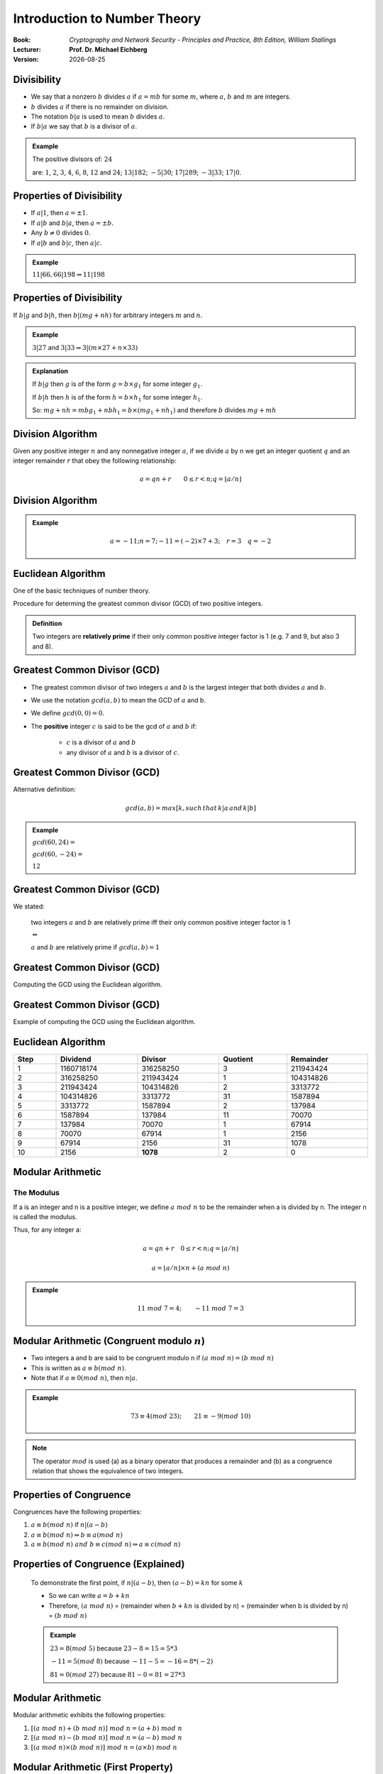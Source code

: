 
.. meta:: 
    :author: Michael Eichberg
    :keywords: Number Theory
    :description lang=en: Introduction to Number Theory
    :description lang=de: Einführung in die Zahlentheorie

.. |date| date::

.. role:: incremental


Introduction to Number Theory
=============================

:Book: *Cryptography and Network Security - Principles and Practice, 8th Edition, William Stallings*
:Lecturer: **Prof. Dr. Michael Eichberg**
:Version: |date|

.. image:: DHBW_CAS_LOGO.svg
    :alt: DHBW CAS Logo
    :scale: 4
    :class: logo


Divisibility
------------

.. class:: incremental

    - We say that a nonzero :math:`b` divides :math:`a` if :math:`a = mb` for some :math:`m`, where :math:`a`, :math:`b` and :math:`m` are integers.

    - :math:`b` divides :math:`a` if there is no remainder on division.

    - The notation :math:`b|a` is used to mean :math:`b` divides :math:`a`.

    - If :math:`b|a` we say that :math:`b` is a divisor of :math:`a`.


.. admonition:: Example
    :class: incremental

    The positive divisors of: :math:`24` 
    
    are: :math:`1`, :math:`2`, :math:`3`, :math:`4`, :math:`6`, :math:`8`, :math:`12` and :math:`24`; :math:`13 | 182`; :math:`-5 | 30`; :math:`17 | 289`; :math:`-3 | 33`; :math:`17 | 0`.


Properties of Divisibility
--------------------------

.. class:: incremental

    - If :math:`a|1`, then :math:`a = \pm 1`.

    - If :math:`a | b` and :math:`b|a`, then :math:`a = \pm b`.

    - Any :math:`b \neq 0` divides :math:`0`.

    - If :math:`a | b` and :math:`b|c`, then :math:`a|c`.

    .. admonition:: Example
        :class: incremental
    
        :math:`11|66, 66|198 \Rightarrow 11|198`


Properties of Divisibility
--------------------------

If :math:`b | g` and :math:`b|h`, then :math:`b|(mg+nh)` for arbitrary integers :math:`m` and :math:`n`.
    
.. admonition:: Example
    :class: incremental:

    :math:`3 | 27` and :math:`3|33 \Rightarrow 3|(m \times 27 + n \times 33)`

.. admonition:: Explanation 
    :class: incremental

    If :math:`b | g` then :math:`g` is of the form :math:`g = b \times g_1`  for some integer :math:`g_1`.

    If :math:`b | h` then :math:`h` is of the form :math:`h = b \times h_1`  for some integer :math:`h_1`.

    So: :math:`mg+nh = mb g_1 + n b h_1 = b \times (mg_1+nh_1)` and therefore :math:`b` divides :math:`mg+mh`


Division Algorithm
------------------

Given any positive integer :math:`n` and any nonnegative integer :math:`a`, if we divide :math:`a` by n we get an integer quotient :math:`q` and an integer remainder :math:`r` that obey the following relationship:

.. math:: 

    a = qn + r \qquad 0 \leq r < n; q = \left \lfloor{a/n} \right \rfloor


.. image:: 1-division_algorithm.png
    :alt: The relationship a=qn+r
    :class: incremental
    

Division Algorithm
------------------


.. image:: 1-division_algorithm_negative_a.png
    :alt: The relationship a=qn+r for negative a

.. admonition:: Example
    :class: incremental

    .. math:: 
        a = -11; n = 7; -11 = (-2)\times 7 + 3; \quad r = 3 \quad q = -2


Euclidean Algorithm
-------------------

One of the basic techniques of number theory.

Procedure for determing the greatest common divisor (GCD) of two positive integers.


.. admonition:: Definition

    Two integers are **relatively prime** if their only common positive integer factor is 1 (e.g. 7 and 9, but also 3 and 8).


Greatest Common Divisor (:ab:`GCD`)
-----------------------------------

.. class:: incremental

    - The greatest common divisor of two integers :math:`a` and :math:`b` is the largest integer that both divides :math:`a` and :math:`b`.

    - We use the notation :math:`gcd(a,b)` to mean the GCD of :math:`a` and b.

    - We define :math:`gcd(0,0) = 0`.

    - The **positive** integer :math:`c` is said to be the gcd of :math:`a` and :math:`b` if:

        - :math:`c` is a divisor of :math:`a` and :math:`b`
        - any divisor of :math:`a` and :math:`b` is a divisor of :math:`c`.


Greatest Common Divisor (:ab:`GCD`)
-----------------------------------

Alternative definition:

.. math:: 

    gcd(a,b) = max[k, such\,that\, k|a \, and \, k|b]

.. admonition:: Example

    .. class:: incremental

        :math:`gcd(60,24) =`

    .. class:: incremental

        :math:`gcd(60, -24) =`

    .. class:: incremental
        
        :math:`12`

Greatest Common Divisor (:ab:`GCD`)
-----------------------------------

We stated:

    two integers :math:`a` and :math:`b` are relatively prime iff  their only common positive integer factor is 1

    :math:`\Leftrightarrow`

    :math:`a` and :math:`b` are relatively prime if :math:`gcd(a,b)=1` 

Greatest Common Divisor (:ab:`GCD`)
-----------------------------------

Computing the GCD using the Euclidean algorithm.

..  To be done!!! 
    .. raw:: html
       <iframe src="Test/gcd animation/Standard/Standard.html" style="margin:auto;position:relative;width:600px;height:400px;overflow:hidden;" title="W3Schools Free Online Web Tutorials"></iframe>

.. image:: 1-Euclidean_algorithm.svg
    :width: 1600


Greatest Common Divisor (:ab:`GCD`)
-----------------------------------

Example of computing the GCD using the Euclidean algorithm.


.. image:: 1-Euclidean_algorithm_example.png
    :width: 600


Euclidean Algorithm
-------------------

.. csv-table:: 
    :header: "Step", "Dividend", "Divisor", "Quotient", "Remainder" 
    :width: 100%

    1, 1160718174, 316258250, 3, 211943424
    2, 316258250, 211943424, 1, 104314826
    3, 211943424, 104314826, 2, 3313772
    4, 104314826, 3313772, 31, 1587894
    5, 3313772, 1587894, 2, 137984
    6, 1587894, 137984, 11, 70070
    7, 137984, 70070, 1, 67914
    8, 70070, 67914, 1, 2156
    9, 67914, 2156, 31, 1078
    10, 2156, **1078**, 2, 0


Modular Arithmetic
------------------

The Modulus
___________

If a is an integer and n is a positive integer, we define :math:`a\; mod\; n` to be the remainder when a is divided by n. The integer n is called the modulus.

Thus, for any integer a:

.. math:: 
    
    a = qn + r \quad 0 \leq r < n; q = \left\lfloor a / n \right\rfloor

    a =  \left\lfloor a / n \right\rfloor \times n + (a\; mod\;  n)

.. admonition:: Example
    :class: incremental

    .. math::

        11\;  mod\;  7 = 4; \qquad -11\;  mod\;  7 = 3


Modular Arithmetic (Congruent modulo :math:`n`)
------------------------------------------------

- Two integers a and b are said to be congruent modulo n if :math:`(a\; mod\; n) = (b\; mod\; n)`

- This is written as :math:`a \equiv b(mod\; n)`.

- Note that if :math:`a \equiv 0 (mod\; n)`, then :math:`n|a`.

.. admonition:: Example
    :class: incremental

    .. math:: 

        73 \equiv 4 (mod\; 23); \qquad 21 \equiv -9 (mod\; 10)

.. admonition:: Note
    :class: incremental

    The operator :math:`mod` is used (a) as a binary operator that produces a remainder and (b) as a congruence relation that shows the equivalence of two integers.


Properties of Congruence
------------------------

Congruences have the following properties:

1. :math:`a \equiv b (mod\; n)` if :math:`n|(a-b)`
2. :math:`a \equiv b (mod\; n) \Rightarrow b \equiv a (mod\; n)`
3. :math:`a \equiv b (mod\; n)\; and\; b \equiv c (mod\; n) \Rightarrow a \equiv c (mod\; n)`


Properties of Congruence (Explained)
------------------------------------

    To demonstrate the first point, if :math:`n|(a - b)`, then :math:`(a - b) = kn` for some :math:`k`

    - So we can write :math:`a=b+kn`

    - Therefore, :math:`(a\; mod\; n)` = (remainder when :math:`b + kn` is divided by n) = (remainder when b is divided by n) = :math:`(b\; mod\; n)`

    .. admonition:: Example
        :class: incremental

        :math:`23 = 8(mod\; 5)` because :math:`23 - 8 = 15 = 5* 3`

        :math:`-11 = 5(mod\; 8)` because :math:`-11 - 5 = -16 = 8* (-2)`

        :math:`81 = 0(mod\; 27)` because :math:`81 - 0 = 81 = 27* 3`


Modular Arithmetic
------------------

Modular arithmetic exhibits the following properties: 

1. :math:`[(a\; mod\; n) + (b\; mod\; n)]\; mod\; n = (a + b)\; mod\; n`
2. :math:`[(a\; mod\; n) - (b\; mod\; n)]\; mod\; n = (a - b)\; mod\; n`
3. :math:`[(a\; mod\; n) \times (b\; mod\; n)]\; mod\; n = (a \times b)\; mod\; n`

Modular Arithmetic (First Property)
-----------------------------------

Define :math:`(a\; mod\; n) = r_a` and :math:`(b\; mod\; n) = r_b`. Then we can write :math:`a = r_a + jn` for some integer j and :math:`b = r_b + kn` for some integer k.

Then:

.. math:: 

    (a + b)\; mod\; n = (r_a + jn + r_b + kn)\; mod\; n

    = (r_a + r_b + (k + j)n)\; mod\; n

    = (r_a + r_b)\; mod\; n

    = [(a\; mod\; n) + (b\; mod\; n)]\; mod\; n


Modular Arithmetic (Examples of Properties)
-------------------------------------------

.. admonition:: Examples
    
    
    .. math::

        11\; mod\; 8 = 3;\qquad 15\; mod\; 8 = 7

    .. math::
        :class: incremental
        
        [(11\; mod\; 8) + (15\; mod\; 8)]\; mod\; 8 = 10\; mod\; 8 = 2 
        
        (11 + 15)\; mod\; 8 = 26\; mod\; 8 = 2

    .. math::
        :class: incremental

        [(11\; mod\; 8) - (15\; mod\; 8)]\; mod\; 8 = - 4\; mod\; 8 = 4 
        
        (11 - 15)\; mod\; 8 = -4\; mod\; 8 = 4

    .. math::
        :class: incremental

        [(11\; mod\; 8) \times (15\; mod\; 8)]\; mod\; 8= 21\; mod\; 8 = 5 
        
        (11 \times 15)\; mod\; 8 = 165\; mod\; 8 = 5


Modular Arithmetic Modulo 8
---------------------------

Definition

.. math:: 

    Z_n = {0,1,...,(n-1)}

Addition

.. csv-table:: 
    :header: ":math:`+`","0","1","2","3","4","5","6","7"

    0,*0*,1,2,3,4,5,6,7
    1,1,2,3,4,5,6,7,*0*
    2,2,3,4,5,6,7,*0*,1
    3,3,4,5,6,7,*0*,1,2
    4,4,5,6,7,*0*,1,2,3
    5,5,6,7,*0*,1,2,3,4
    6,6,7,*0*,1,2,3,4,5
    7,7,*0*,1,2,3,4,5,6

Modular Arithmetic Modulo 8
---------------------------

Multiplication

.. csv-table:: 
    :header: ×,"0","1","2","3","4","5","6","7"

    0, 0,0,0,0,0,0,0,0
    1, 0,*1*,2,3,4,5,6,7
    2, 0,2,4,6,0,2,4,6
    3, 0,3,6,*1*,4,7,2,5
    4, 0,4,0,4,0,4,0,4
    5, 0,5,2,7,4,*1*,6,3
    6, 0,6,4,2,0,6,4,2
    7, 0,7,6,5,4,3,2,*1*

.. 
    Generator script:
    for i in range(0,8):
    print(str(i)+", ",end="")
    for j in range(0,8):
        v = (i*j) % 8
        if v == 1:
            v = "*"+str(v)+"*"
        else:
            v = str(v)
        print(v+",",end="")
    print()

Modular Arithmetic Modulo 8
---------------------------

Additive and muliplicative inverse modulo 8.

.. note::
    :class: smaller 

    The negative/additive inverse of an integer x is the integer y such that :math:`(x + y)\; mod\; 8 = 0`.  

    The muliplicative inverse of an integer x is the integer y such that :math:`(x \times y)\; mod\; 8 = 1`.


.. csv-table:: 
    :header: :math:`w`, :math:`-w`, :math:`w^{-1}`
    
    0, 0, :math:`-`
    1, 7, 1
    2, 6, :math:`-`
    3, 5, 3
    4, 4, :math:`-`
    5, 3, 5
    6, 2, :math:`-`
    7, 1, 7 


Properties of Modular Arithmetic for Integers in :math:`Z_n`
------------------------------------------------------------

:Commutative Laws:

    

    :math:`(w + x)\; mod\; n = (x + w)\; mod\; n`

    :math:`(w \times x)\; mod\; n = (x \times w)\; mod\; n`

.. class:: incremental

    :Associative Laws:

        :math:`[(w + x) + y]\; mod\; n = [w + (x + y)]\; mod\; n`

        :math:`[(w \times x) \times y]\; mod\; n = [w \times (x \times y)]\; mod\; n`

.. class:: incremental

    :Distributive Law:
        :math:`[w \times (x + y)]\; mod\; n = [(w \times x) + (w \times y)]\; mod\; n`

.. class:: incremental

    :Identities:
        :math:`(0 + w)\; mod\; n = w\; mod\; n`
        :math:`(1 \times w)\; mod\; n = w\; mod\; n`

.. class:: incremental

    :Additive Inverse (-w):
        For each :math:`w \in Z_n` there exists a zu such that :math:`w + z \equiv 0\; mod\; n`


Prime Numbers
-------------

.. class:: incremental

   - Prime numbers only have divisors of 1 and itself.
   - They cannot be written as a product of other numbers
   - Prime numbers are central to number theory
   - Any integer a > 1 can be factored in a unique way as: :math:`a=p_1^{a_1} \times p_2^{a_2} \times \dots \times p_t^{a_1}`  where :math:`p_1 < p_2 < . . . < p_t` are prime numbers and where each :math:`a_i` is a positive integer
   - This is known as the fundamental theorem of arithmetic.
  
.. admonition:: Note
    :class: incremental

    .. math:: 

        a = \displaystyle \prod_{p \in P} p^{a_p}\qquad where\; each\; a_p \geq 0


Fermat's theorem
----------------

.. admonition:: Note
    :class: note

    Important in public-key cryptography.

States the following:

- If p is prime and a is a positive integer not divisible by p then :math:`a^{p-1} \equiv 1 (mod\;p)`

.. class:: incremental

    Alternative form:
    
    - If p is prime and a is a positive integer then :math:`a^p \equiv a(mod\; p)`




Some values of Euler's Totient Function :math:`\phi(n)`
-------------------------------------------------------

Euler's totient function (:math:`\phi(n)`.) is defined as the number of positive integers less than n and relatively prime to n; by convention :math:`\phi(1) = 1`.

.. csv-table:: 
    :header: 𝜑(n), +0, +1, +2, +3, +4, +5, +6, +7, +8, +9

    0+, / , 1, 1, 2, 2, 4, 2, 6, 4, 6
    10+, 4, 10, 4, 12, 6, 8, 8, 16, 6, 18
    20+, 8, 12, 10, 22, 8, 20, 12, 18, 12, 28
    30+, 8, 30, 16, 20, 16, 24, 12, 36, 18, 24
    40+, 16, 40, 12, 42, 20, 24, 22, 46, 16, 42
    50+, 20, 32, 24, 52, 18, 40, 24, 36, 28, 58
    60+, 16, 60, 30, 36, 32, 48, 20, 66, 32, 44
    70+, 24, 70, 24, 72, 36, 40, 36, 60, 24, 78
    80+, 32, 54, 40, 82, 24, 64, 42, 56, 40, 88
    90+, 24, 72, 44, 60, 46, 72, 32, 96, 42, 60

cf. https://de.wikipedia.org/wiki/Eulersche_Phi-Funktion


Euler's Theorem
----------------

States that for every a and n that are relatively prime: 

.. math::
        a^{\phi(n)} \equiv 1(mod\; n)

An alternative form is:

.. math::
        a^{\phi(n)+1} \equiv a (mod\; n)


Miller-Rabin Algorithm
----------------------

- Many cryptographic algorithms require one or more very large prime numbers at random. 
- The Miller-Rabin primality test is a probabilistic primality test that is fast and simple. 

- Background: Any positive odd integer :math:`n \geq 3` can be expressed as :math:`n-1 = 2^kq \qquad with\; k > 0, q\; odd`


Miller-Rabin Algorithm
----------------------

.. code:: pseudocode

    TEST(n, k) # n > 2, an odd integer to be tested for primality
               # k, the number of rounds of testing to perform

    let s > 0 and d odd > 0 such that n−1 = pow(2,s)*d  
    repeat k times:
        a ← random(2, n−2)
        x ← pow(a,d) mod n
        repeat s times:
            y ← sqr(x) mod n
            if y = 1 and x ≠ 1 and x ≠ n−1 then return “composite”
            x ← y
        if y ≠ 1 then return “composite”
    return “probably prime”


Deterministic Primality Algorithm
---------------------------------

.. class:: incremental

  - Prior to 2002 there was no known method of efficiently proving the primality of very large numbers.
  - All of the algorithms in use produced a probabilistic result
  - In 2002 Agrawal, Kayal, and Saxena developed an algorithm that efficiently determines whether a given large number is prime:
  
    - Known as the AKS algorithm.
    - Does not appear to be as efficient as the Miller-Rabin algorithm.


Chinese Remainder Theorem (CRT)
-------------------------------

.. note:: 
     
    Provides a way to manipulate (potentially very large) numbers mod M in terms of tuples of smaller numbers
      
      - This can be useful when M is 150 digits or more
      - However, it is necessary to know beforehand the factorization of M

- Believed to have been discovered by the Chinese mathematician Sun-Tsu in around 100 A.D.
- One of the most useful results of number theory
- Says it is possible to reconstruct integers in a certain range from their residues modulo a set of pairwise relatively prime moduli
- Can be stated in several ways.
  